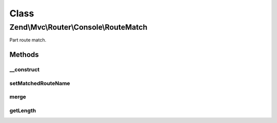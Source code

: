 .. Mvc/Router/Console/RouteMatch.php generated using docpx on 01/30/13 03:02pm


Class
*****

Zend\\Mvc\\Router\\Console\\RouteMatch
======================================

Part route match.

Methods
-------

__construct
+++++++++++

.. function:: __construct()


    Create a part RouteMatch with given parameters and length.

    :param array: 
    :param integer: 



setMatchedRouteName
+++++++++++++++++++

.. function:: setMatchedRouteName()


    setMatchedRouteName(): defined by BaseRouteMatch.


    :param string: 

    :rtype: self 



merge
+++++

.. function:: merge()


    Merge parameters from another match.

    :param RouteMatch: 

    :rtype: RouteMatch 



getLength
+++++++++

.. function:: getLength()


    Get the matched path length.

    :rtype: integer 



